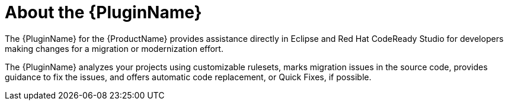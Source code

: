 // Module included in the following assemblies:
//
// * docs/getting-started-guide/master.adoc

[id="eclipse-about-plugin_{context}"]
= About the {PluginName}

The {PluginName} for the {ProductName} provides assistance directly in Eclipse and Red Hat CodeReady Studio for developers making changes for a migration or modernization effort.

The {PluginName} analyzes your projects using customizable rulesets, marks migration issues in the source code, provides guidance to fix the issues, and offers automatic code replacement, or Quick Fixes, if possible.
